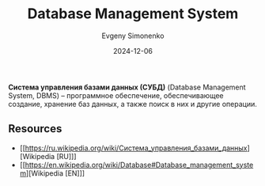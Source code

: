 :PROPERTIES:
:ID:       ffd54b78-c2bf-44d8-9927-502ca963b280
:END:
#+TITLE: Database Management System
#+AUTHOR: Evgeny Simonenko
#+LANGUAGE: Russian
#+LICENSE: CC BY-SA 4.0
#+DATE: 2024-12-06
#+FILETAGS: :database:

*Система управления базами данных (СУБД)* (Database Management System, DBMS) -- программное обеспечение, обеспечивающее создание, хранение баз данных, а также поиск в них и другие операции.

** Resources

- [[https://ru.wikipedia.org/wiki/Система_управления_базами_данных][Wikipedia [RU]​]]
- [[https://en.wikipedia.org/wiki/Database#Database_management_system][Wikipedia [EN]​]]
